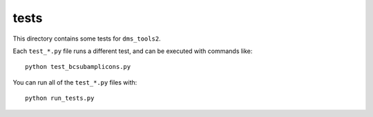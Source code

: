 ==============
tests
==============

This directory contains some tests for ``dms_tools2``. 

Each ``test_*.py`` file runs a different test, and can be executed with commands like::

    python test_bcsubamplicons.py

You can run all of the ``test_*.py`` files with::

    python run_tests.py

